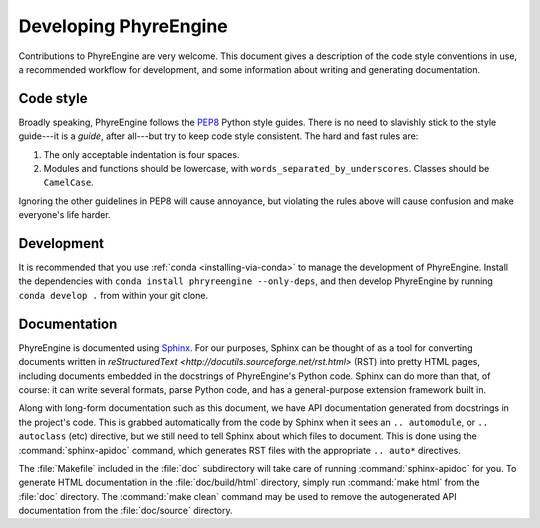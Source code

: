 .. _development:

======================
Developing PhyreEngine
======================

Contributions to PhyreEngine are very welcome. This document gives a
description of the code style conventions in use, a recommended workflow for
development, and some information about writing and generating documentation.

Code style
==========

Broadly speaking, PhyreEngine follows the `PEP8
<https://www.python.org/dev/peps/pep-0008/>`_ Python style guides. There is no
need to slavishly stick to the style guide---it is a *guide*, after all---but
try to keep code style consistent. The hard and fast rules are:

1. The only acceptable indentation is four spaces.

2. Modules and functions should be lowercase, with
   ``words_separated_by_underscores``.  Classes should be ``CamelCase``.

Ignoring the other guidelines in PEP8 will cause annoyance, but violating the
rules above will cause confusion and make everyone's life harder.

Development
===========

It is recommended that you use :ref:`conda <installing-via-conda>` to manage
the development of PhyreEngine.  Install the dependencies with ``conda install
phryreengine --only-deps``, and then develop PhyreEngine by running ``conda
develop .`` from within your git clone.

.. TODO: Discuss git hooks, pylint, sphinx

Documentation
=============

PhyreEngine is documented using `Sphinx <http://www.sphinx-doc.org/>`_.  For
our purposes, Sphinx can be thought of as a tool for converting documents
written in `reStructuredText <http://docutils.sourceforge.net/rst.html>` (RST)
into pretty HTML pages, including documents embedded in the docstrings of
PhyreEngine's Python code. Sphinx can do more than that, of course: it can
write several formats, parse Python code, and has a general-purpose extension
framework built in.

Along with long-form documentation such as this document, we have API
documentation generated from docstrings in the project's code. This is grabbed
automatically from the code by Sphinx when it sees an ``.. automodule``, or
``.. autoclass`` (etc) directive, but we still need to tell Sphinx about which
files to document. This is done using the :command:`sphinx-apidoc` command,
which generates RST files with the appropriate ``.. auto*`` directives.

The :file:`Makefile` included in the :file:`doc` subdirectory will take care of
running :command:`sphinx-apidoc` for you. To generate HTML documentation in the
:file:`doc/build/html` directory, simply run :command:`make html` from the
:file:`doc` directory. The :command:`make clean` command may be used to remove
the autogenerated API documentation from the :file:`doc/source` directory.
